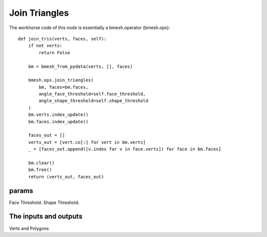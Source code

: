 Join Triangles
==============

The workhorse code of this node is essentially a bmesh.operator (bmesh.ops)::

    def join_tris(verts, faces, self):
        if not verts:
            return False

        bm = bmesh_from_pydata(verts, [], faces)

        bmesh.ops.join_triangles(
            bm, faces=bm.faces,
            angle_face_threshold=self.face_threshold,
            angle_shape_threshold=self.shape_threshold
        )
        bm.verts.index_update()
        bm.faces.index_update()

        faces_out = []
        verts_out = [vert.co[:] for vert in bm.verts]
        _ = [faces_out.append([v.index for v in face.verts]) for face in bm.faces]

        bm.clear()
        bm.free()
        return (verts_out, faces_out)

.. image:: https://user-images.githubusercontent.com/619340/78026930-bccda280-735c-11ea-809e-b60a51b9938d.png

params
------

Face Threshold.
Shape Threshold.

The inputs and outputs
----------------------

Verts and Polygons